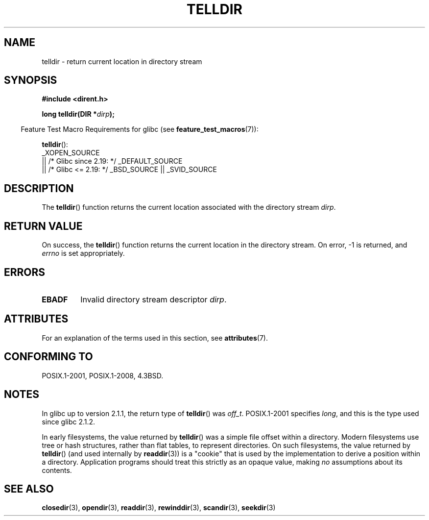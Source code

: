 .\" Copyright 1993 David Metcalfe (david@prism.demon.co.uk)
.\"
.\" %%%LICENSE_START(VERBATIM)
.\" Permission is granted to make and distribute verbatim copies of this
.\" manual provided the copyright notice and this permission notice are
.\" preserved on all copies.
.\"
.\" Permission is granted to copy and distribute modified versions of this
.\" manual under the conditions for verbatim copying, provided that the
.\" entire resulting derived work is distributed under the terms of a
.\" permission notice identical to this one.
.\"
.\" Since the Linux kernel and libraries are constantly changing, this
.\" manual page may be incorrect or out-of-date.  The author(s) assume no
.\" responsibility for errors or omissions, or for damages resulting from
.\" the use of the information contained herein.  The author(s) may not
.\" have taken the same level of care in the production of this manual,
.\" which is licensed free of charge, as they might when working
.\" professionally.
.\"
.\" Formatted or processed versions of this manual, if unaccompanied by
.\" the source, must acknowledge the copyright and authors of this work.
.\" %%%LICENSE_END
.\"
.\" References consulted:
.\"     Linux libc source code
.\"     Lewine's _POSIX Programmer's Guide_ (O'Reilly & Associates, 1991)
.\"     386BSD man pages
.\" Modified Sat Jul 24 17:48:42 1993 by Rik Faith (faith@cs.unc.edu)
.TH TELLDIR 3  2017-09-15 "" "Linux Programmer's Manual"
.SH NAME
telldir \- return current location in directory stream
.SH SYNOPSIS
.nf
.B #include <dirent.h>
.PP
.BI "long telldir(DIR *" dirp );
.fi
.PP
.RS -4
Feature Test Macro Requirements for glibc (see
.BR feature_test_macros (7)):
.RE
.PP
.BR telldir ():
 _XOPEN_SOURCE
    || /* Glibc since 2.19: */ _DEFAULT_SOURCE
    || /* Glibc <= 2.19: */ _BSD_SOURCE || _SVID_SOURCE
.SH DESCRIPTION
The
.BR telldir ()
function returns the current location associated with
the directory stream \fIdirp\fP.
.SH RETURN VALUE
On success, the
.BR telldir ()
function returns the current location
in the directory stream.
On error, \-1 is returned, and
.I errno
is set appropriately.
.SH ERRORS
.TP
.B EBADF
Invalid directory stream descriptor \fIdirp\fP.
.SH ATTRIBUTES
For an explanation of the terms used in this section, see
.BR attributes (7).
.TS
allbox;
lb lb lb
l l l.
Interface	Attribute	Value
T{
.BR telldir ()
T}	Thread safety	MT-Safe
.TE
.SH CONFORMING TO
POSIX.1-2001, POSIX.1-2008, 4.3BSD.
.SH NOTES
In glibc up to version 2.1.1, the return type of
.BR telldir ()
was
.IR off_t .
POSIX.1-2001 specifies
.IR long ,
and this is the type used since glibc 2.1.2.
.PP
In early filesystems, the value returned by
.BR telldir ()
was a simple file offset within a directory.
Modern filesystems use tree or hash structures, rather than flat tables,
to represent directories.
On such filesystems, the value returned by
.BR telldir ()
(and used internally by
.BR readdir (3))
is a "cookie" that is used by the implementation
to derive a position within a directory.
.\" https://lwn.net/Articles/544298/
Application programs should treat this strictly as an opaque value, making
.I no
assumptions about its contents.
.SH SEE ALSO
.BR closedir (3),
.BR opendir (3),
.BR readdir (3),
.BR rewinddir (3),
.BR scandir (3),
.BR seekdir (3)

